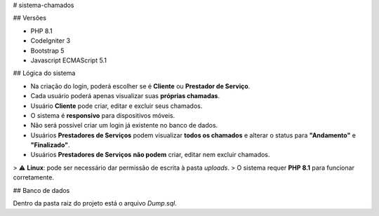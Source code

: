 # sistema-chamados

## Versões

- PHP 8.1  
- CodeIgniter 3
- Bootstrap 5
- Javascript ECMAScript 5.1

## Lógica do sistema

- Na criação do login, poderá escolher se é **Cliente** ou **Prestador de Serviço**.  
- Cada usuário poderá apenas visualizar suas **próprias chamadas**.  
- Usuário **Cliente** pode criar, editar e excluir seus chamados.  
- O sistema é **responsivo** para dispositivos móveis.  
- Não será possível criar um login já existente no banco de dados.  
- Usuários **Prestadores de Serviços** podem visualizar **todos os chamados** e alterar o status para **"Andamento"** e **"Finalizado"**.  
- Usuários **Prestadores de Serviços** **não podem** criar, editar nem excluir chamados.  

> ⚠️ **Linux**: pode ser necessário dar permissão de escrita à pasta `uploads`.  
> O sistema requer **PHP 8.1** para funcionar corretamente.

## Banco de dados

Dentro da pasta raiz do projeto está o arquivo `Dump.sql`.
